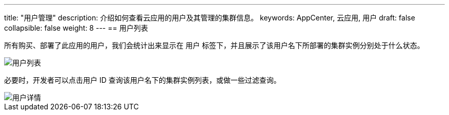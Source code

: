 ---
title: "用户管理"
description: 介绍如何查看云应用的用户及其管理的集群信息。
keywords: AppCenter, 云应用, 用户
draft: false
collapsible: false
weight: 8
---
== 用户列表

所有购买、部署了此应用的用户，我们会统计出来显示在 `用户` 标签下，并且展示了该用户名下所部署的集群实例分别处于什么状态。

image::/images/cloud_service/appcenter/app_users.png[用户列表]

必要时，开发者可以点击用户 ID 查询该用户名下的集群实例列表，或做一些过滤查询。

image::/images/cloud_service/appcenter/app_user.png[用户详情]

